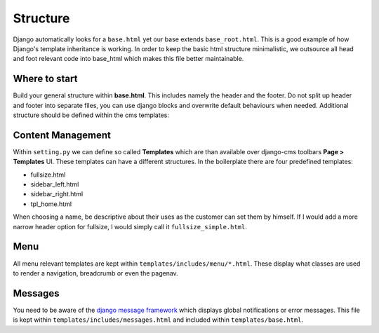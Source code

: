 Structure
=========

Django automatically looks for a ``base.html`` yet our base extends ``base_root.html``. This is a good example of how
Django's template inheritance is working. In order to keep the basic html structure minimalistic, we outsource
all head and foot relevant code into base_html which makes this file better maintainable.


Where to start
--------------

Build your general structure within **base.html**. This includes namely the header and the footer.
Do not split up header and footer into separate files, you can use django blocks and overwrite default
behaviours when needed. Additional structure should be defined within the cms templates:


Content Management
------------------

Within ``setting.py`` we can define so called **Templates** which are than available over django-cms toolbars
**Page > Templates** UI. These templates can have a different structures. In the boilerplate there are four
predefined templates:

* fullsize.html
* sidebar_left.html
* sidebar_right.html
* tpl_home.html

When choosing a name, be descriptive about their uses as the customer can set them by himself. If I would add a more
narrow header option for fullsize, I would simply call it ``fullsize_simple.html``.


Menu
----

All menu relevant templates are kept within ``templates/includes/menu/*.html``. These display what classes are used
to render a navigation, breadcrumb or even the pagenav.


Messages
--------

You need to be aware of the `django message framework <https://docs.djangoproject.com/en/dev/ref/contrib/messages/>`_
which displays global notifications or error messages. This file is kept within ``templates/includes/messages.html``
and included within ``templates/base.html``.
